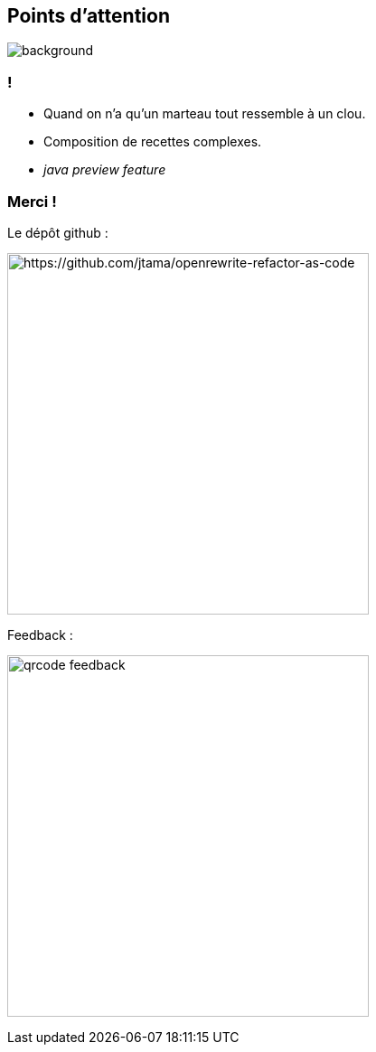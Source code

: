 [.transparency.no-transition]
== Points d'attention

image::conclusion.jpg[background, size=cover]

=== !

[%step]
- Quand on n'a qu'un marteau tout ressemble à un clou.
- Composition de recettes complexes.
- _java preview feature_


[.transparency.columns.no-transition]
=== Merci !

[.column]
--
[.important-text.has-text-left.vertical-align-middle]
Le dépôt github :

image:qrcode_github.png[alt="https://github.com/jtama/openrewrite-refactor-as-code", width=400]
--

[.column]
--

[.important-text.has-text-left.vertical-align-middle]
Feedback :

image:qrcode_feedback.png[width=400]
--
